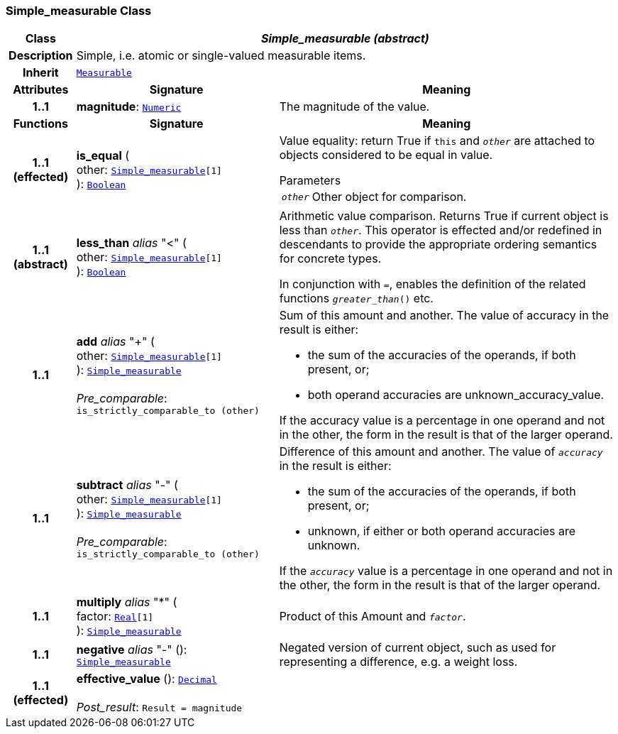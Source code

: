 === Simple_measurable Class

[cols="^1,3,5"]
|===
h|*Class*
2+^h|*__Simple_measurable (abstract)__*

h|*Description*
2+a|Simple, i.e. atomic or single-valued measurable items.

h|*Inherit*
2+|`<<_measurable_class,Measurable>>`

h|*Attributes*
^h|*Signature*
^h|*Meaning*

h|*1..1*
|*magnitude*: `<<_numeric_class,Numeric>>`
a|The magnitude of the value.
h|*Functions*
^h|*Signature*
^h|*Meaning*

h|*1..1 +
(effected)*
|*is_equal* ( +
other: `<<_simple_measurable_class,Simple_measurable>>[1]` +
): `<<_boolean_class,Boolean>>`
a|Value equality: return True if `this` and `_other_` are attached to objects considered to be equal in value.

.Parameters +
[horizontal]
`_other_`:: Other object for comparison.

h|*1..1 +
(abstract)*
|*less_than* __alias__ "<" ( +
other: `<<_simple_measurable_class,Simple_measurable>>[1]` +
): `<<_boolean_class,Boolean>>`
a|Arithmetic value comparison. Returns True if current object is less than `_other_`. This operator is effected and/or redefined in descendants to provide the appropriate ordering semantics for concrete types.

In conjunction with `=`, enables the definition of the related functions `_greater_than_()` etc.

h|*1..1*
|*add* __alias__ "+" ( +
other: `<<_simple_measurable_class,Simple_measurable>>[1]` +
): `<<_simple_measurable_class,Simple_measurable>>` +
 +
__Pre_comparable__: `is_strictly_comparable_to (other)`
a|Sum of this amount and another. The value of accuracy in the result is either:

* the sum of the accuracies of the operands, if both present, or;
* both operand accuracies are unknown_accuracy_value.

If the accuracy value is a percentage in one operand and not in the other, the form in the result is that of the larger operand.

h|*1..1*
|*subtract* __alias__ "-" ( +
other: `<<_simple_measurable_class,Simple_measurable>>[1]` +
): `<<_simple_measurable_class,Simple_measurable>>` +
 +
__Pre_comparable__: `is_strictly_comparable_to (other)`
a|Difference of this amount and another. The value of `_accuracy_` in the result is either:

* the sum of the accuracies of the operands, if both present, or;
* unknown, if either or both operand accuracies are unknown.

If the `_accuracy_` value is a percentage in one operand and not in the other, the form in the result is that of the larger operand.

h|*1..1*
|*multiply* __alias__ "&#42;" ( +
factor: `<<_real_class,Real>>[1]` +
): `<<_simple_measurable_class,Simple_measurable>>`
a|Product of this Amount and `_factor_`.

h|*1..1*
|*negative* __alias__ "-" (): `<<_simple_measurable_class,Simple_measurable>>`
a|Negated version of current object, such as used for representing a difference, e.g. a weight loss.

h|*1..1 +
(effected)*
|*effective_value* (): `<<_decimal_class,Decimal>>` +
 +
__Post_result__: `Result = magnitude`
a|
|===
